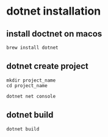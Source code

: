 * dotnet installation

** install doctnet on macos

#+begin_src shell
brew install dotnet
#+end_src

** dotnet create project

#+begin_src shell
mkdir project_name
cd project_name

dotnet net console
#+end_src

** dotnet build

#+begin_src shell
dotnet build
#+end_src